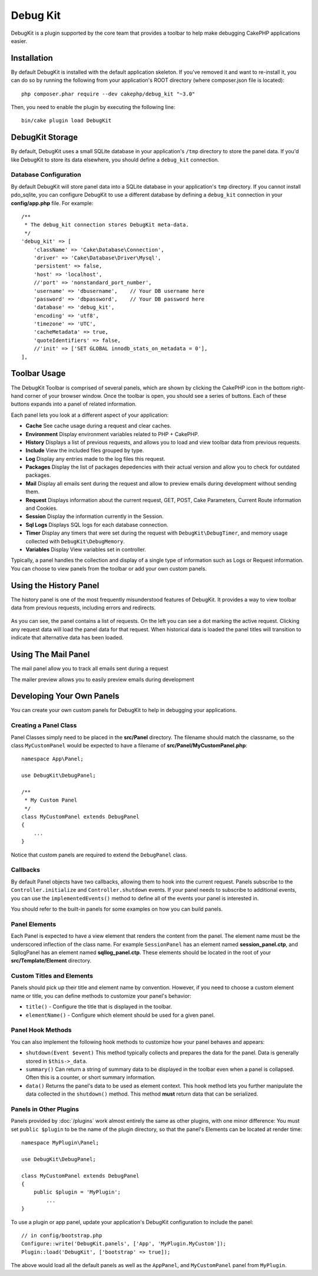 Debug Kit
#########

DebugKit is a plugin supported by the core team that provides a toolbar to help
make debugging CakePHP applications easier.

Installation
============

By default DebugKit is installed with the default application skeleton. If
you've removed it and want to re-install it, you can do so by running the
following from your application's ROOT directory (where composer.json file is
located)::

    php composer.phar require --dev cakephp/debug_kit "~3.0"
    
Then, you need to enable the plugin by executing the following line::

    bin/cake plugin load DebugKit

DebugKit Storage
================

By default, DebugKit uses a small SQLite database in your application's ``/tmp``
directory to store the panel data. If you'd like DebugKit to store its data
elsewhere, you should define a ``debug_kit`` connection.

Database Configuration
----------------------

By default DebugKit will store panel data into a SQLite database in your
application's ``tmp`` directory. If you cannot install pdo_sqlite, you can
configure DebugKit to use a different database by defining a ``debug_kit``
connection in your **config/app.php** file. For example::

        /**
         * The debug_kit connection stores DebugKit meta-data.
         */
        'debug_kit' => [
            'className' => 'Cake\Database\Connection',
            'driver' => 'Cake\Database\Driver\Mysql',
            'persistent' => false,
            'host' => 'localhost',
            //'port' => 'nonstandard_port_number',
            'username' => 'dbusername',    // Your DB username here
            'password' => 'dbpassword',    // Your DB password here
            'database' => 'debug_kit',
            'encoding' => 'utf8',
            'timezone' => 'UTC',
            'cacheMetadata' => true,
            'quoteIdentifiers' => false,
            //'init' => ['SET GLOBAL innodb_stats_on_metadata = 0'],
        ],

Toolbar Usage
=============

The DebugKit Toolbar is comprised of several panels, which are shown by clicking
the CakePHP icon in the bottom right-hand corner of your browser window. Once
the toolbar is open, you should see a series of buttons. Each of these buttons
expands into a panel of related information.

Each panel lets you look at a different aspect of your application:

* **Cache** See cache usage during a request and clear caches.
* **Environment** Display environment variables related to PHP + CakePHP.
* **History** Displays a list of previous requests, and allows you to load
  and view toolbar data from previous requests.
* **Include** View the included files grouped by type.
* **Log** Display any entries made to the log files this request.
* **Packages** Display the list of packages depedencies with their actual
  version and allow you to check for outdated packages.
* **Mail** Display all emails sent during the request and allow to preview emails
  during development without sending them.
* **Request** Displays information about the current request, GET, POST, Cake
  Parameters, Current Route information and Cookies.
* **Session** Display the information currently in the Session.
* **Sql Logs** Displays SQL logs for each database connection.
* **Timer** Display any timers that were set during the request with
  ``DebugKit\DebugTimer``, and memory usage collected with
  ``DebugKit\DebugMemory``.
* **Variables** Display View variables set in controller.

Typically, a panel handles the collection and display of a single type
of information such as Logs or Request information. You can choose to view
panels from the toolbar or add your own custom panels.

Using the History Panel
=======================

The history panel is one of the most frequently misunderstood features of
DebugKit. It provides a way to view toolbar data from previous requests,
including errors and redirects.

.. figure:: /_static/img/debug-kit/history-panel.png
    :alt: Screenshot of the history panel in debug kit.

As you can see, the panel contains a list of requests. On the left you can see
a dot marking the active request. Clicking any request data will load the panel
data for that request. When historical data is loaded the panel titles will
transition to indicate that alternative data has been loaded.

.. only:: html or epub

  .. figure:: /_static/img/debug-kit/history-panel-use.gif
      :alt: Video of history panel in action.

Using The Mail Panel
====================

The mail panel allow you to track all emails sent during a request

.. only:: html or epub

  .. figure:: /_static/img/debug-kit/mail-panel.gif
    :alt: Video of Mail panel in action.

The mailer preview allows you to easily preview emails during development

.. only:: html or epub

  .. figure:: /_static/img/debug-kit/mail-previewer.gif
    :alt: Video of Mail panel in action.

Developing Your Own Panels
==========================

You can create your own custom panels for DebugKit to help in debugging your
applications.

Creating a Panel Class
----------------------

Panel Classes simply need to be placed in the **src/Panel** directory. The
filename should match the classname, so the class ``MyCustomPanel`` would be
expected to have a filename of **src/Panel/MyCustomPanel.php**::

    namespace App\Panel;

    use DebugKit\DebugPanel;

    /**
     * My Custom Panel
     */
    class MyCustomPanel extends DebugPanel
    {
        ...
    }

Notice that custom panels are required to extend the ``DebugPanel`` class.

Callbacks
---------

By default Panel objects have two callbacks, allowing them to hook into the
current request. Panels subscribe to the ``Controller.initialize`` and
``Controller.shutdown`` events. If your panel needs to subscribe to additional
events, you can use the ``implementedEvents()`` method to define all of the events
your panel is interested in.

You should refer to the built-in panels for some examples on how you can build
panels.

Panel Elements
--------------

Each Panel is expected to have a view element that renders the content from the
panel. The element name must be the underscored inflection of the class name.
For example ``SessionPanel`` has an element named **session_panel.ctp**, and
SqllogPanel has an element named **sqllog_panel.ctp**. These elements should be
located in the root of your **src/Template/Element** directory.

Custom Titles and Elements
--------------------------

Panels should pick up their title and element name by convention. However, if
you need to choose a custom element name or title, you can define methods to
customize your panel's behavior:

- ``title()`` - Configure the title that is displayed in the toolbar.
- ``elementName()`` - Configure which element should be used for a given panel.

Panel Hook Methods
------------------

You can also implement the following hook methods to customize how your panel
behaves and appears:

* ``shutdown(Event $event)`` This method typically collects and prepares the
  data for the panel. Data is generally stored in ``$this->_data``.
* ``summary()`` Can return a string of summary data to be displayed in the
  toolbar even when a panel is collapsed. Often this is a counter, or short
  summary information.
* ``data()`` Returns the panel's data to be used as element context. This hook
  method lets you further manipulate the data collected in the ``shutdown()``
  method. This method **must** return data that can be serialized.

Panels in Other Plugins
-----------------------

Panels provided by :doc:`/plugins` work almost entirely the same as other
plugins, with one minor difference:  You must set ``public $plugin`` to be the
name of the plugin directory, so that the panel's Elements can be located at
render time::

    namespace MyPlugin\Panel;

    use DebugKit\DebugPanel;

    class MyCustomPanel extends DebugPanel
    {
        public $plugin = 'MyPlugin';
            ...
    }

To use a plugin or app panel, update your application's DebugKit configuration
to include the panel::

    // in config/bootstrap.php
    Configure::write('DebugKit.panels', ['App', 'MyPlugin.MyCustom']);
    Plugin::load('DebugKit', ['bootstrap' => true]);

The above would load all the default panels as well as the ``AppPanel``, and
``MyCustomPanel`` panel from ``MyPlugin``.
